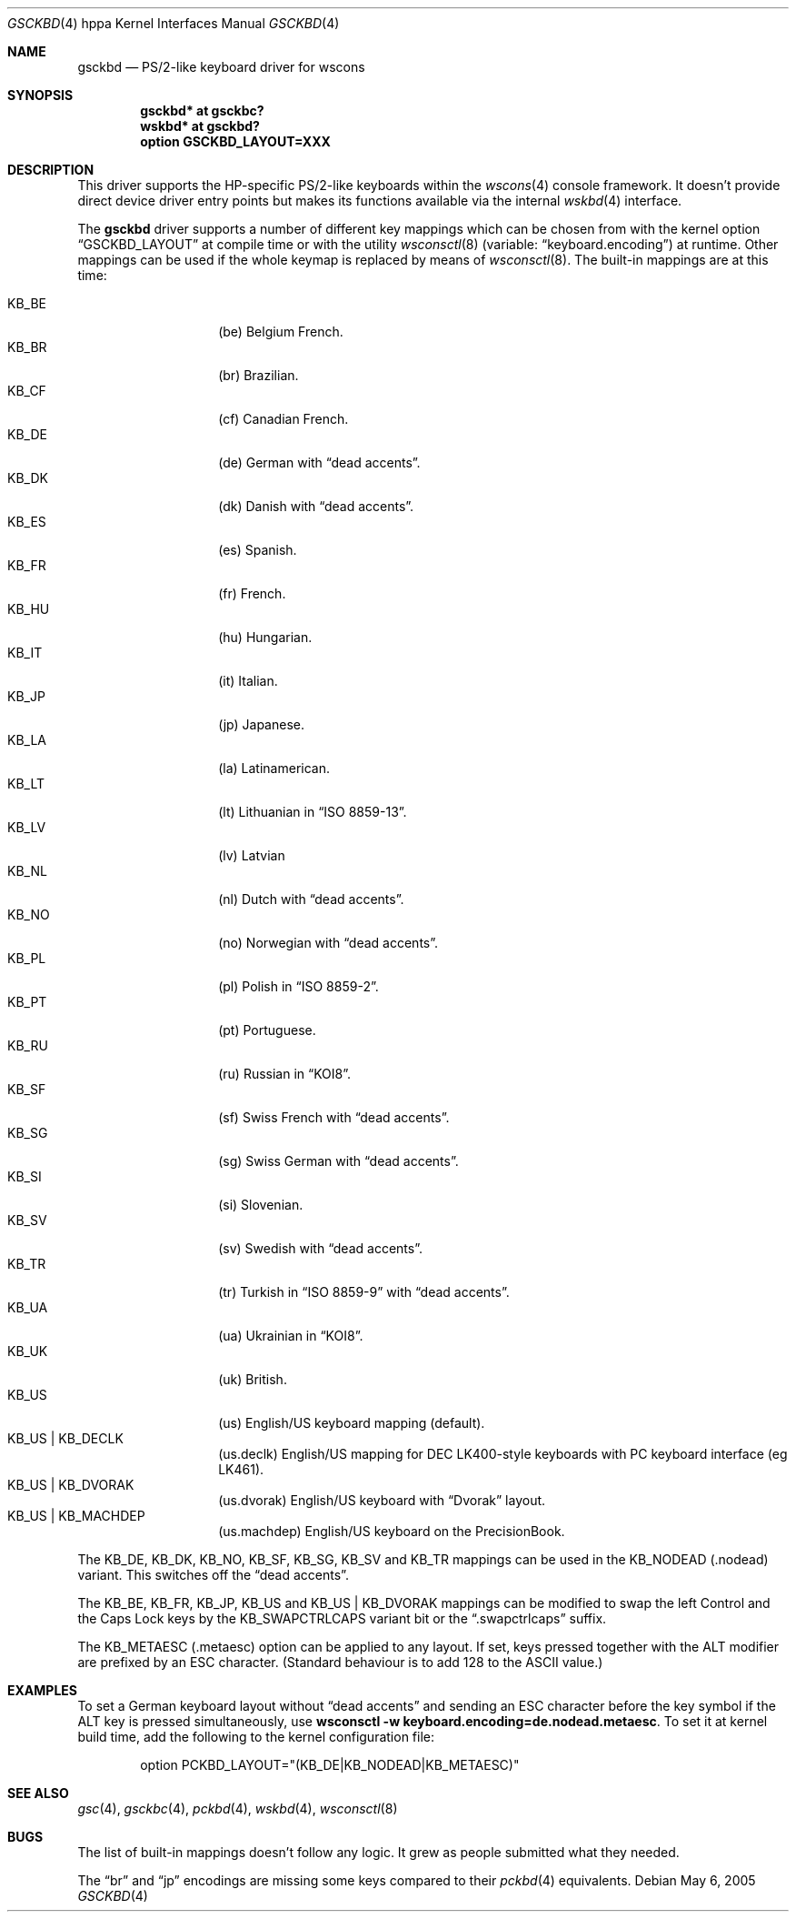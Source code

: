 .\" $OpenBSD: gsckbd.4,v 1.18 2006/12/05 21:29:48 otto Exp $
.\"
.\" Copyright (c) 2003, Miodrag Vallat.
.\" All rights reserved.
.\"
.\" Redistribution and use in source and binary forms, with or without
.\" modification, are permitted provided that the following conditions
.\" are met:
.\" 1. Redistributions of source code must retain the above copyright
.\"    notice, this list of conditions and the following disclaimer.
.\" 2. Redistributions in binary form must reproduce the above copyright
.\"    notice, this list of conditions and the following disclaimer in the
.\"    documentation and/or other materials provided with the distribution.
.\"
.\" THIS SOFTWARE IS PROVIDED BY THE AUTHOR ``AS IS'' AND ANY EXPRESS OR
.\" IMPLIED WARRANTIES, INCLUDING, BUT NOT LIMITED TO, THE IMPLIED
.\" WARRANTIES OF MERCHANTABILITY AND FITNESS FOR A PARTICULAR PURPOSE ARE
.\" DISCLAIMED.  IN NO EVENT SHALL THE AUTHOR BE LIABLE FOR ANY DIRECT,
.\" INDIRECT, INCIDENTAL, SPECIAL, EXEMPLARY, OR CONSEQUENTIAL DAMAGES
.\" (INCLUDING, BUT NOT LIMITED TO, PROCUREMENT OF SUBSTITUTE GOODS OR
.\" SERVICES; LOSS OF USE, DATA, OR PROFITS; OR BUSINESS INTERRUPTION)
.\" HOWEVER CAUSED AND ON ANY THEORY OF LIABILITY, WHETHER IN CONTRACT,
.\" STRICT LIABILITY, OR TORT (INCLUDING NEGLIGENCE OR OTHERWISE) ARISING IN
.\" ANY WAY OUT OF THE USE OF THIS SOFTWARE, EVEN IF ADVISED OF THE
.\" POSSIBILITY OF SUCH DAMAGE.
.\"
.\" Copyright (c) 1999
.\" 	Matthias Drochner.  All rights reserved.
.\"
.\" Redistribution and use in source and binary forms, with or without
.\" modification, are permitted provided that the following conditions
.\" are met:
.\" 1. Redistributions of source code must retain the above copyright
.\"    notice, this list of conditions and the following disclaimer.
.\" 2. Redistributions in binary form must reproduce the above copyright
.\"    notice, this list of conditions and the following disclaimer in the
.\"    documentation and/or other materials provided with the distribution.
.\"
.\" THIS SOFTWARE IS PROVIDED BY THE AUTHOR AND CONTRIBUTORS ``AS IS'' AND
.\" ANY EXPRESS OR IMPLIED WARRANTIES, INCLUDING, BUT NOT LIMITED TO, THE
.\" IMPLIED WARRANTIES OF MERCHANTABILITY AND FITNESS FOR A PARTICULAR PURPOSE
.\" ARE DISCLAIMED.  IN NO EVENT SHALL THE AUTHOR OR CONTRIBUTORS BE LIABLE
.\" FOR ANY DIRECT, INDIRECT, INCIDENTAL, SPECIAL, EXEMPLARY, OR CONSEQUENTIAL
.\" DAMAGES (INCLUDING, BUT NOT LIMITED TO, PROCUREMENT OF SUBSTITUTE GOODS
.\" OR SERVICES; LOSS OF USE, DATA, OR PROFITS; OR BUSINESS INTERRUPTION)
.\" HOWEVER CAUSED AND ON ANY THEORY OF LIABILITY, WHETHER IN CONTRACT, STRICT
.\" LIABILITY, OR TORT (INCLUDING NEGLIGENCE OR OTHERWISE) ARISING IN ANY WAY
.\" OUT OF THE USE OF THIS SOFTWARE, EVEN IF ADVISED OF THE POSSIBILITY OF
.\" SUCH DAMAGE.
.\"
.Dd May 6, 2005
.Dt GSCKBD 4 hppa
.Os
.Sh NAME
.Nm gsckbd
.Nd PS/2-like keyboard driver for wscons
.Sh SYNOPSIS
.Cd "gsckbd* at gsckbc?"
.Cd "wskbd* at gsckbd?"
.Cd "option GSCKBD_LAYOUT=XXX"
.Sh DESCRIPTION
This driver supports the HP-specific PS/2-like keyboards within the
.Xr wscons 4
console framework.
It doesn't provide direct device driver entry points but makes its
functions available via the internal
.Xr wskbd 4
interface.
.Pp
The
.Nm
driver supports a number of different key mappings which
can be chosen from with the kernel option
.Dq GSCKBD_LAYOUT
at compile time or with the utility
.Xr wsconsctl 8
(variable:
.Dq keyboard.encoding )
at runtime.
Other mappings can be used if the whole keymap is replaced by means of
.Xr wsconsctl 8 .
The built-in mappings are at this time:
.Pp
.Bl -tag -width Ds -offset indent -compact
.It KB_BE
.Pq be
Belgium French.
.It KB_BR
.Pq br
Brazilian.
.It KB_CF
.Pq cf
Canadian French.
.It KB_DE
.Pq de
German with
.Dq dead accents .
.It KB_DK
.Pq dk
Danish with
.Dq dead accents .
.It KB_ES
.Pq es
Spanish.
.It KB_FR
.Pq fr
French.
.It KB_HU
.Pq hu
Hungarian.
.It KB_IT
.Pq it
Italian.
.It KB_JP
.Pq jp
Japanese.
.It KB_LA
.Pq la
Latinamerican.
.It KB_LT
.Pq \&lt
Lithuanian in
.Dq ISO 8859-13 .
.It KB_LV
.Pq \&lv
Latvian
.It KB_NL
.Pq \&nl
Dutch with
.Dq dead accents .
.It KB_NO
.Pq no
Norwegian with
.Dq dead accents .
.It KB_PL
.Pq pl
Polish in
.Dq ISO 8859-2 .
.It KB_PT
.Pq pt
Portuguese.
.It KB_RU
.Pq ru
Russian in
.Dq KOI8 .
.It KB_SF
.Pq sf
Swiss French with
.Dq dead accents .
.It KB_SG
.Pq sg
Swiss German with
.Dq dead accents .
.It KB_SI
.Pq si
Slovenian.
.It KB_SV
.Pq sv
Swedish with
.Dq dead accents .
.It KB_TR
.Pq tr
Turkish in
.Dq ISO 8859-9
with
.Dq dead accents .
.It KB_UA
.Pq ua
Ukrainian in
.Dq KOI8 .
.It KB_UK
.Pq uk
British.
.It KB_US
.Pq us
English/US keyboard mapping (default).
.It KB_US | KB_DECLK
.Pq us.declk
English/US mapping for
DEC LK400-style keyboards with PC keyboard interface (eg LK461).
.It KB_US | KB_DVORAK
.Pq us.dvorak
English/US keyboard with
.Dq Dvorak
layout.
.It KB_US | KB_MACHDEP
.Pq us.machdep
English/US keyboard on the PrecisionBook.
.El
.Pp
The KB_DE, KB_DK, KB_NO, KB_SF, KB_SG, KB_SV and KB_TR mappings can be used in
the KB_NODEAD
.Pq .nodead
variant.
This switches off the
.Dq dead accents .
.Pp
The KB_BE, KB_FR, KB_JP, KB_US and KB_US | KB_DVORAK mappings can be modified
to swap the left Control and the Caps Lock keys by the
KB_SWAPCTRLCAPS variant bit or the
.Dq .swapctrlcaps
suffix.
.Pp
The KB_METAESC
.Pq .metaesc
option can be applied to any layout.
If set, keys pressed together
with the ALT modifier are prefixed by an ESC character.
(Standard behaviour is to add 128 to the ASCII value.)
.Sh EXAMPLES
To set a German keyboard layout without
.Dq dead accents
and sending an ESC character before the key symbol if the ALT
key is pressed simultaneously, use
.Ic wsconsctl -w keyboard.encoding=de.nodead.metaesc .
To set it at kernel build time, add
the following to the kernel configuration file:
.Bd -literal -offset indent
option PCKBD_LAYOUT="(KB_DE|KB_NODEAD|KB_METAESC)"
.Ed
.Sh SEE ALSO
.Xr gsc 4 ,
.Xr gsckbc 4 ,
.Xr pckbd 4 ,
.Xr wskbd 4 ,
.Xr wsconsctl 8
.Sh BUGS
The list of built-in mappings doesn't follow any logic.
It grew as people submitted what they needed.
.Pp
The
.Dq br
and
.Dq jp
encodings are missing some keys compared to their
.Xr pckbd 4
equivalents.
